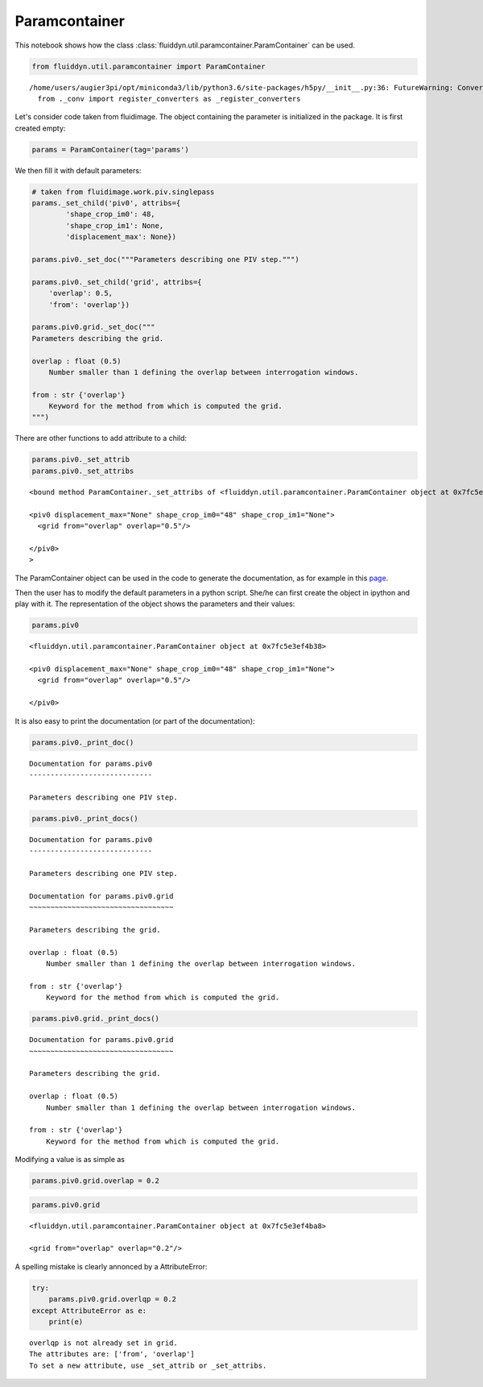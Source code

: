 
Paramcontainer
==============

This notebook shows how the class :class:`fluiddyn.util.paramcontainer.ParamContainer` can be used. 

.. code:: ipython3

    from fluiddyn.util.paramcontainer import ParamContainer


.. parsed-literal::

    /home/users/augier3pi/opt/miniconda3/lib/python3.6/site-packages/h5py/__init__.py:36: FutureWarning: Conversion of the second argument of issubdtype from `float` to `np.floating` is deprecated. In future, it will be treated as `np.float64 == np.dtype(float).type`.
      from ._conv import register_converters as _register_converters


Let's consider code taken from fluidimage. The object containing the
parameter is initialized in the package. It is first created empty:

.. code:: ipython3

    params = ParamContainer(tag='params')

We then fill it with default parameters:

.. code:: ipython3

    # taken from fluidimage.work.piv.singlepass
    params._set_child('piv0', attribs={
            'shape_crop_im0': 48,
            'shape_crop_im1': None,
            'displacement_max': None})
    
    params.piv0._set_doc("""Parameters describing one PIV step.""")
    
    params.piv0._set_child('grid', attribs={
        'overlap': 0.5,
        'from': 'overlap'})
    
    params.piv0.grid._set_doc("""
    Parameters describing the grid.
    
    overlap : float (0.5)
        Number smaller than 1 defining the overlap between interrogation windows.
    
    from : str {'overlap'}
        Keyword for the method from which is computed the grid.
    """)


There are other functions to add attribute to a child:

.. code:: ipython3

    params.piv0._set_attrib
    params.piv0._set_attribs




.. parsed-literal::

    <bound method ParamContainer._set_attribs of <fluiddyn.util.paramcontainer.ParamContainer object at 0x7fc5e3ef4b38>
    
    <piv0 displacement_max="None" shape_crop_im0="48" shape_crop_im1="None">
      <grid from="overlap" overlap="0.5"/>  
    
    </piv0>
    >



The ParamContainer object can be used in the code to generate the
documentation, as for example in this
`page <http://fluidimage.readthedocs.io/en/latest/generated/fluidimage.topologies.piv.html>`__.

Then the user has to modify the default parameters in a python script.
She/he can first create the object in ipython and play with it. The
representation of the object shows the parameters and their values:

.. code:: ipython3

    params.piv0




.. parsed-literal::

    <fluiddyn.util.paramcontainer.ParamContainer object at 0x7fc5e3ef4b38>
    
    <piv0 displacement_max="None" shape_crop_im0="48" shape_crop_im1="None">
      <grid from="overlap" overlap="0.5"/>  
    
    </piv0>



It is also easy to print the documentation (or part of the
documentation):

.. code:: ipython3

    params.piv0._print_doc()


.. parsed-literal::

    Documentation for params.piv0
    -----------------------------
    
    Parameters describing one PIV step.
    


.. code:: ipython3

    params.piv0._print_docs()


.. parsed-literal::

    Documentation for params.piv0
    -----------------------------
    
    Parameters describing one PIV step.
    
    Documentation for params.piv0.grid
    ~~~~~~~~~~~~~~~~~~~~~~~~~~~~~~~~~~
    
    Parameters describing the grid.
    
    overlap : float (0.5)
        Number smaller than 1 defining the overlap between interrogation windows.
    
    from : str {'overlap'}
        Keyword for the method from which is computed the grid.
    


.. code:: ipython3

    params.piv0.grid._print_docs()


.. parsed-literal::

    Documentation for params.piv0.grid
    ~~~~~~~~~~~~~~~~~~~~~~~~~~~~~~~~~~
    
    Parameters describing the grid.
    
    overlap : float (0.5)
        Number smaller than 1 defining the overlap between interrogation windows.
    
    from : str {'overlap'}
        Keyword for the method from which is computed the grid.
    


Modifying a value is as simple as

.. code:: ipython3

    params.piv0.grid.overlap = 0.2

.. code:: ipython3

    params.piv0.grid




.. parsed-literal::

    <fluiddyn.util.paramcontainer.ParamContainer object at 0x7fc5e3ef4ba8>
    
    <grid from="overlap" overlap="0.2"/>  



A spelling mistake is clearly annonced by a AttributeError:

.. code:: ipython3

    try:
        params.piv0.grid.overlqp = 0.2
    except AttributeError as e:
        print(e)


.. parsed-literal::

    overlqp is not already set in grid.
    The attributes are: ['from', 'overlap']
    To set a new attribute, use _set_attrib or _set_attribs.


